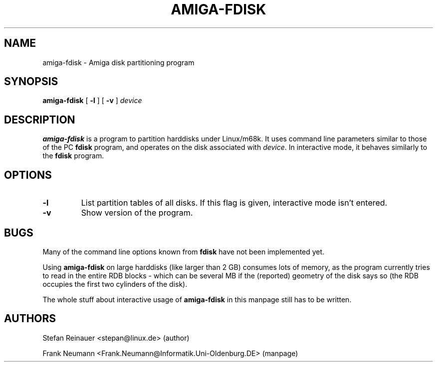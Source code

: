 .TH AMIGA-FDISK 8
.\" NAME should be all caps, SECTION should be 1-8, maybe w/ subsection
.\" other parms are allowed: see man(7), man(1)
.SH NAME
amiga-fdisk \- Amiga disk partitioning program
.SH SYNOPSIS
.B amiga-fdisk
[
.B \-l
]
[
.B \-v
]
.I device
.SH DESCRIPTION
.B amiga-fdisk
is a program to partition harddisks under Linux/m68k. It uses command line
parameters similar to those of the PC
.B fdisk
program, and operates on
the disk associated with \fIdevice\fR.
In interactive mode, it behaves similarly to the
.B fdisk
program.
.SH OPTIONS
.TP
.B \-l
List partition tables of all disks. If this flag is given, interactive
mode isn't entered.
.TP
.B \-v
Show version of the program.
.SH BUGS
Many of the command line options known from
.B fdisk
have not been implemented yet.
.LP
Using
.B amiga-fdisk
on large harddisks (like larger than 2 GB) consumes lots of memory, as
the program currently tries to read in the entire RDB blocks \- which can
be several MB if the (reported) geometry of the disk says so (the RDB
occupies the first two cylinders of the disk).
.LP
The whole stuff about interactive usage of
.B amiga-fdisk
in this manpage still has to be written.
.SH AUTHORS
Stefan Reinauer <stepan@linux.de> (author)
.LP
Frank Neumann <Frank.Neumann@Informatik.Uni-Oldenburg.DE> (manpage)
